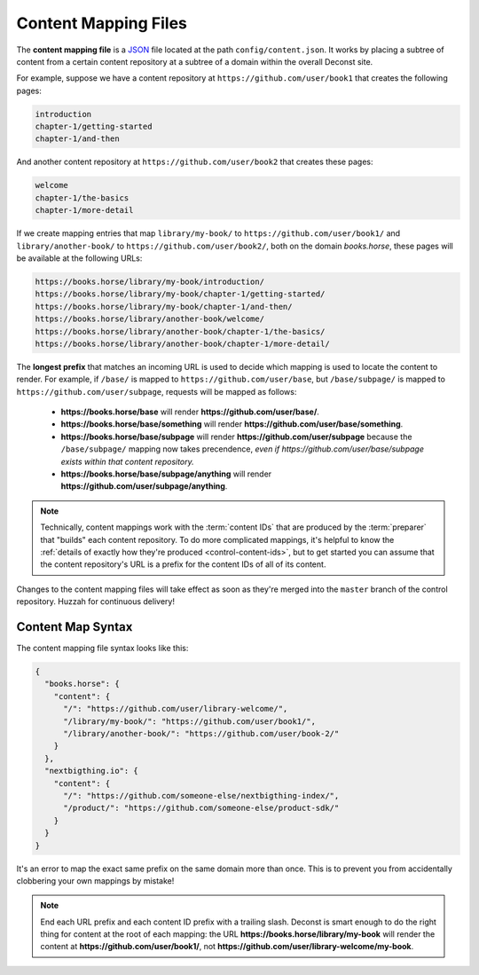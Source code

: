 .. _control-map:

Content Mapping Files
---------------------

The **content mapping file** is a `JSON <http://www.json.org/>`_ file
located at the path ``config/content.json``. It works by placing a
subtree of content from a certain content repository at a subtree of a
domain within the overall Deconst site.

For example, suppose we have a content repository at
``https://github.com/user/book1`` that creates the following pages:

.. code-block:: text

   introduction
   chapter-1/getting-started
   chapter-1/and-then

And another content repository at ``https://github.com/user/book2``
that creates these pages:

.. code-block:: text

   welcome
   chapter-1/the-basics
   chapter-1/more-detail

If we create mapping entries that map ``library/my-book/`` to
``https://github.com/user/book1/`` and ``library/another-book/`` to
``https://github.com/user/book2/``, both on the domain *books.horse*,
these pages will be available at the following URLs:

.. code-block:: text

   https://books.horse/library/my-book/introduction/
   https://books.horse/library/my-book/chapter-1/getting-started/
   https://books.horse/library/my-book/chapter-1/and-then/
   https://books.horse/library/another-book/welcome/
   https://books.horse/library/another-book/chapter-1/the-basics/
   https://books.horse/library/another-book/chapter-1/more-detail/

The **longest prefix** that matches an incoming URL is used to decide
which mapping is used to locate the content to render. For example, if
``/base/`` is mapped to ``https://github.com/user/base``, but
``/base/subpage/`` is mapped to ``https://github.com/user/subpage``,
requests will be mapped as follows:

  * **https://books.horse/base** will render
    **https://github.com/user/base/**.

  * **https://books.horse/base/something** will render
    **https://github.com/user/base/something**.

  * **https://books.horse/base/subpage** will render
    **https://github.com/user/subpage** because the ``/base/subpage/``
    mapping now takes precendence, *even if
    https://github.com/user/base/subpage exists within that content
    repository.*

  * **https://books.horse/base/subpage/anything** will render
    **https://github.com/user/subpage/anything**.


.. note::

   Technically, content mappings work with the :term:`content IDs`
   that are produced by the :term:`preparer` that "builds" each
   content repository. To do more complicated mappings, it's helpful
   to know the :ref:`details of exactly how they're produced
   <control-content-ids>`, but to get started you can assume that the
   content repository's URL is a prefix for the content IDs of all of
   its content.

Changes to the content mapping files will take effect as soon as
they're merged into the ``master`` branch of the control repository.
Huzzah for continuous delivery!

.. _control-map-syntax:

Content Map Syntax
^^^^^^^^^^^^^^^^^^

The content mapping file syntax looks like this:

.. code-block:: json

   {
     "books.horse": {
       "content": {
         "/": "https://github.com/user/library-welcome/",
         "/library/my-book/": "https://github.com/user/book1/",
         "/library/another-book/": "https://github.com/user/book-2/"
       }
     },
     "nextbigthing.io": {
       "content": {
         "/": "https://github.com/someone-else/nextbigthing-index/",
         "/product/": "https://github.com/someone-else/product-sdk/"
       }
     }
   }

It's an error to map the exact same prefix on the same domain more
than once. This is to prevent you from accidentally clobbering your
own mappings by mistake!

.. note::

   End each URL prefix and each content ID prefix with a trailing
   slash. Deconst is smart enough to do the right thing for content at
   the root of each mapping: the URL
   **https://books.horse/library/my-book** will render the content at
   **https://github.com/user/book1/**, not
   **https://github.com/user/library-welcome/my-book**.
